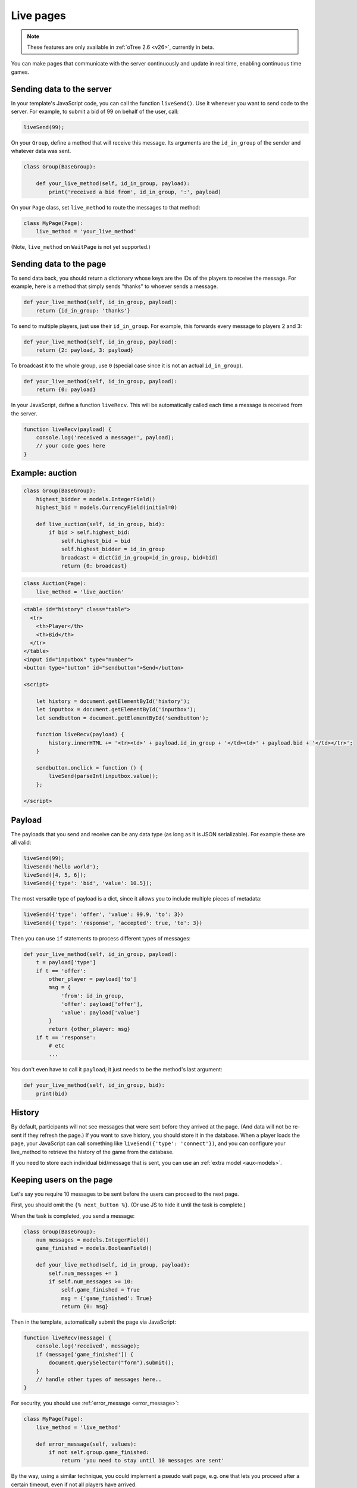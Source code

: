 .. _live:

Live pages
==========

.. note::

    These features are only available in :ref:`oTree 2.6 <v26>`,
    currently in beta.

You can make pages that communicate with the server continuously
and update in real time, enabling continuous time games.

Sending data to the server
--------------------------

In your template's JavaScript code,
you can call the function ``liveSend()``.
Use it whenever you want to send code to the server.
For example, to submit a bid of 99 on behalf of the user, call:

.. code-block:: javascript

    liveSend(99);

On your ``Group``, define a method that will receive this message.
Its arguments are the ``id_in_group`` of the sender and whatever data
was sent.

.. code-block:: python

    class Group(BaseGroup):

        def your_live_method(self, id_in_group, payload):
            print('received a bid from', id_in_group, ':', payload)

On your ``Page`` class, set ``live_method`` to route the messages to that method:

.. code-block:: python

    class MyPage(Page):
        live_method = 'your_live_method'

(Note, ``live_method`` on ``WaitPage`` is not yet supported.)

Sending data to the page
------------------------

To send data back, you should return a dictionary whose keys are the IDs of the players
to receive the message.
For example, here is a method that simply sends "thanks"
to whoever sends a message.

.. code-block:: python

    def your_live_method(self, id_in_group, payload):
        return {id_in_group: 'thanks'}

To send to multiple players, just use their ``id_in_group``.
For example, this forwards every message to players 2 and 3:

.. code-block:: python

    def your_live_method(self, id_in_group, payload):
        return {2: payload, 3: payload}

To broadcast it to the whole group, use ``0``
(special case since it is not an actual ``id_in_group``).

.. code-block:: python

    def your_live_method(self, id_in_group, payload):
        return {0: payload}

In your JavaScript, define a function ``liveRecv``.
This will be automatically called each time a message is received from the server.

.. code-block:: javascript

    function liveRecv(payload) {
        console.log('received a message!', payload);
        // your code goes here
    }

Example: auction
----------------

.. code-block:: python

    class Group(BaseGroup):
        highest_bidder = models.IntegerField()
        highest_bid = models.CurrencyField(initial=0)

        def live_auction(self, id_in_group, bid):
            if bid > self.highest_bid:
                self.highest_bid = bid
                self.highest_bidder = id_in_group
                broadcast = dict(id_in_group=id_in_group, bid=bid)
                return {0: broadcast}

.. code-block:: python

    class Auction(Page):
        live_method = 'live_auction'

.. code-block:: html+django

  <table id="history" class="table">
    <tr>
      <th>Player</th>
      <th>Bid</th>
    </tr>
  </table>
  <input id="inputbox" type="number">
  <button type="button" id="sendbutton">Send</button>

  <script>

      let history = document.getElementById('history');
      let inputbox = document.getElementById('inputbox');
      let sendbutton = document.getElementById('sendbutton');

      function liveRecv(payload) {
          history.innerHTML += '<tr><td>' + payload.id_in_group + '</td><td>' + payload.bid + '</td></tr>';
      }

      sendbutton.onclick = function () {
          liveSend(parseInt(inputbox.value));
      };

  </script>

Payload
-------

The payloads that you send and receive can be any data type (as long as it is JSON serializable).
For example these are all valid:

.. code-block:: javascript

        liveSend(99);
        liveSend('hello world');
        liveSend([4, 5, 6]);
        liveSend({'type': 'bid', 'value': 10.5});

The most versatile type of payload is a dict,
since it allows you to include multiple pieces of metadata:

.. code-block:: javascript

    liveSend({'type': 'offer', 'value': 99.9, 'to': 3})
    liveSend({'type': 'response', 'accepted': true, 'to': 3})

Then you can use ``if`` statements to process different types of messages:

.. code-block:: python

    def your_live_method(self, id_in_group, payload):
        t = payload['type']
        if t == 'offer':
            other_player = payload['to']
            msg = {
                'from': id_in_group,
                'offer': payload['offer'],
                'value': payload['value']
            }
            return {other_player: msg}
        if t == 'response':
            # etc
            ...

You don't even have to call it ``payload``;
it just needs to be the method's last argument:

.. code-block:: python

    def your_live_method(self, id_in_group, bid):
        print(bid)

History
-------

By default, participants will not see messages that were sent before they arrived at the page.
(And data will not be re-sent if they refresh the page.)
If you want to save history, you should store it in the database.
When a player loads the page, your JavaScript can call something like ``liveSend({'type': 'connect'})``,
and you can configure your live_method to retrieve the history of the game from the database.

If you need to store each individual bid/message that is sent,
you can use an :ref:`extra model <aux-models>`.

Keeping users on the page
-------------------------

Let's say you require 10 messages to be sent before the users can proceed
to the next page.

First, you should omit the ``{% next_button %}``.
(Or use JS to hide it until the task is complete.)

When the task is completed, you send a message:

.. code-block:: python

    class Group(BaseGroup):
        num_messages = models.IntegerField()
        game_finished = models.BooleanField()

        def your_live_method(self, id_in_group, payload):
            self.num_messages += 1
            if self.num_messages >= 10:
                self.game_finished = True
                msg = {'game_finished': True}
                return {0: msg}

Then in the template, automatically submit the page via JavaScript:

.. code-block:: javascript

    function liveRecv(message) {
        console.log('received', message);
        if (message['game_finished']) {
            document.querySelector("form").submit();
        }
        // handle other types of messages here..
    }

For security, you should use :ref:`error_message <error_message>`:

.. code-block:: javascript

    class MyPage(Page):
        live_method = 'live_method'

        def error_message(self, values):
            if not self.group.game_finished:
                return 'you need to stay until 10 messages are sent'

By the way, using a similar technique, you could implement a pseudo
wait page, e.g. one that lets you proceed after a certain timeout,
even if not all players have arrived.

Misc notes
----------

-   On Heroku, you need to turn on your 2nd dyno.
-   live methods are executed in a single thread, so you don't need to worry about race conditions.

Bots
----

To test live methods with bots, define ``call_live_method``.
(If using a a text editor, it should be a top-level function in ``tests.py``.)
This function should simulate the sequence of calls to your ``live_method``.
The argument ``method`` is the instance method on your group,
i.e. ``method = group.your_live_method``.
For example:

.. code-block:: python

    def call_live_method(method, **kwargs):
        method(1, {"offer": 50})
        method(2, {"accepted": False})
        method(1, {"offer": 60})
        method(2, {"accepted": True})

``kwargs`` contains at least the following parameters.
You can check them to return different data conditionally:

-   ``case`` as described in :ref:`cases`.
-   ``page_class``: the current page class, e.g. ``pages.MyPage``.
-   ``round_number``

``call_live_method`` will be automatically executed when the fastest bot in the group
arrives on a page with ``live_method``.
(Other bots may be on previous pages at that point, unless you restrict this with a WaitPage.)